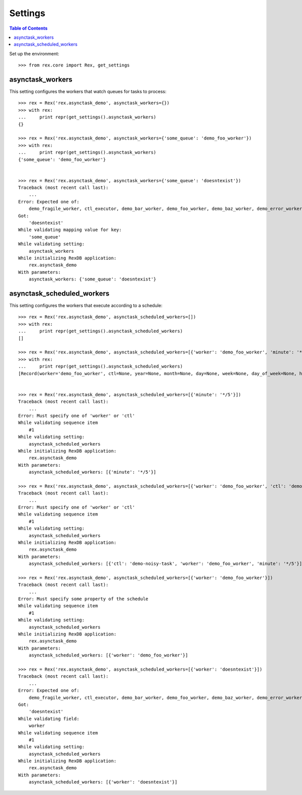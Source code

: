 ********
Settings
********

.. contents:: Table of Contents

Set up the environment::

    >>> from rex.core import Rex, get_settings


asynctask_workers
=================

This setting configures the workers that watch queues for tasks to process::

    >>> rex = Rex('rex.asynctask_demo', asynctask_workers={})
    >>> with rex:
    ...     print repr(get_settings().asynctask_workers)
    {}

    >>> rex = Rex('rex.asynctask_demo', asynctask_workers={'some_queue': 'demo_foo_worker'})
    >>> with rex:
    ...     print repr(get_settings().asynctask_workers)
    {'some_queue': 'demo_foo_worker'}


    >>> rex = Rex('rex.asynctask_demo', asynctask_workers={'some_queue': 'doesntexist'})
    Traceback (most recent call last):
        ...
    Error: Expected one of:
        demo_fragile_worker, ctl_executor, demo_bar_worker, demo_foo_worker, demo_baz_worker, demo_error_worker, demo_quiet_worker, requeue_worker
    Got:
        'doesntexist'
    While validating mapping value for key:
        'some_queue'
    While validating setting:
        asynctask_workers
    While initializing RexDB application:
        rex.asynctask_demo
    With parameters:
        asynctask_workers: {'some_queue': 'doesntexist'}


asynctask_scheduled_workers
===========================

This setting configures the workers that execute according to a schedule::

    >>> rex = Rex('rex.asynctask_demo', asynctask_scheduled_workers=[])
    >>> with rex:
    ...     print repr(get_settings().asynctask_scheduled_workers)
    []

    >>> rex = Rex('rex.asynctask_demo', asynctask_scheduled_workers=[{'worker': 'demo_foo_worker', 'minute': '*/5'}, {'ctl': 'demo-noisy-task', 'hour': '*/3'}])
    >>> with rex:
    ...     print repr(get_settings().asynctask_scheduled_workers)
    [Record(worker='demo_foo_worker', ctl=None, year=None, month=None, day=None, week=None, day_of_week=None, hour=None, minute='*/5', second=None, start_date=None, end_date=None), Record(worker=None, ctl='demo-noisy-task', year=None, month=None, day=None, week=None, day_of_week=None, hour='*/3', minute=None, second=None, start_date=None, end_date=None)]


    >>> rex = Rex('rex.asynctask_demo', asynctask_scheduled_workers=[{'minute': '*/5'}])
    Traceback (most recent call last):
        ...
    Error: Must specify one of 'worker' or 'ctl'
    While validating sequence item
        #1
    While validating setting:
        asynctask_scheduled_workers
    While initializing RexDB application:
        rex.asynctask_demo
    With parameters:
        asynctask_scheduled_workers: [{'minute': '*/5'}]

    >>> rex = Rex('rex.asynctask_demo', asynctask_scheduled_workers=[{'worker': 'demo_foo_worker', 'ctl': 'demo-noisy-task', 'minute': '*/5'}])
    Traceback (most recent call last):
        ...
    Error: Must specify one of 'worker' or 'ctl'
    While validating sequence item
        #1
    While validating setting:
        asynctask_scheduled_workers
    While initializing RexDB application:
        rex.asynctask_demo
    With parameters:
        asynctask_scheduled_workers: [{'ctl': 'demo-noisy-task', 'worker': 'demo_foo_worker', 'minute': '*/5'}]

    >>> rex = Rex('rex.asynctask_demo', asynctask_scheduled_workers=[{'worker': 'demo_foo_worker'}])
    Traceback (most recent call last):
        ...
    Error: Must specify some property of the schedule
    While validating sequence item
        #1
    While validating setting:
        asynctask_scheduled_workers
    While initializing RexDB application:
        rex.asynctask_demo
    With parameters:
        asynctask_scheduled_workers: [{'worker': 'demo_foo_worker'}]

    >>> rex = Rex('rex.asynctask_demo', asynctask_scheduled_workers=[{'worker': 'doesntexist'}])
    Traceback (most recent call last):
        ...
    Error: Expected one of:
        demo_fragile_worker, ctl_executor, demo_bar_worker, demo_foo_worker, demo_baz_worker, demo_error_worker, demo_quiet_worker, requeue_worker
    Got:
        'doesntexist'
    While validating field:
        worker
    While validating sequence item
        #1
    While validating setting:
        asynctask_scheduled_workers
    While initializing RexDB application:
        rex.asynctask_demo
    With parameters:
        asynctask_scheduled_workers: [{'worker': 'doesntexist'}]

